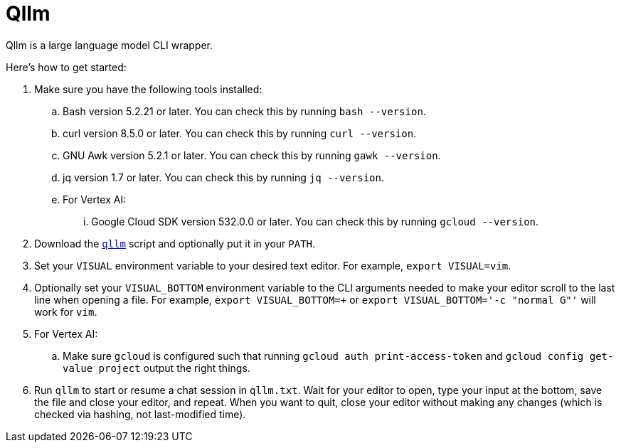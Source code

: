 //
// The authors of this file have waived all copyright and
// related or neighboring rights to the extent permitted by
// law as described by the CC0 1.0 Universal Public Domain
// Dedication. You should have received a copy of the full
// dedication along with this file, typically as a file
// named <CC0-1.0.txt>. If not, it may be available at
// <https://creativecommons.org/publicdomain/zero/1.0/>.
//

= Qllm
:experimental:

:x_download_url: https://raw.githubusercontent.com/quinngrier/qllm/main/qllm
:x_man_page_url: https://github.com/quinngrier/qllm/blob/main/qllm.1.adoc

Qllm is a large language model CLI wrapper.

Here's how to get started:

. Make sure you have the following tools installed:

.. Bash version 5.2.21 or later.
You can check this by running `bash --version`.

.. curl version 8.5.0 or later.
You can check this by running `curl --version`.

.. GNU Awk version 5.2.1 or later.
You can check this by running `gawk --version`.

.. jq version 1.7 or later.
You can check this by running `jq --version`.

.. For Vertex AI:

... Google Cloud SDK version 532.0.0 or later.
You can check this by running `gcloud --version`.

. Download the link:{x_download_url}[`qllm`] script and optionally put
it in your `PATH`.

. Set your `VISUAL` environment variable to your desired text editor.
For example, `export VISUAL=vim`.

. Optionally set your `VISUAL_BOTTOM` environment variable to the CLI
arguments needed to make your editor scroll to the last line when
opening a file.
For example, `export VISUAL_BOTTOM=+` or
`export VISUAL_BOTTOM='-c "normal G"'` will work for `vim`.

. For Vertex AI:

.. Make sure `gcloud` is configured such that running
`gcloud auth print-access-token` and `gcloud config get-value project`
output the right things.

. Run `qllm` to start or resume a chat session in `qllm.txt`.
Wait for your editor to open, type your input at the bottom, save the
file and close your editor, and repeat.
When you want to quit, close your editor without making any changes
(which is checked via hashing, not last-modified time).

//

